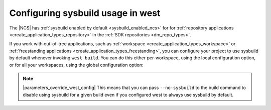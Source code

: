 .. _sysbuild_enabled_ncs_configuring:

Configuring sysbuild usage in west
##################################

The |NCS| has :ref:`sysbuild enabled by default <sysbuild_enabled_ncs>` for for :ref:`repository applications <create_application_types_repository>` in the :ref:`SDK repositories <dm_repo_types>`.

If you work with out-of-tree applications, such as :ref:`workspace <create_application_types_workspace>` or :ref:`freestanding applications <create_application_types_freestanding>`, you can configure your project to use sysbuild by default whenever invoking ``west build``.
You can do this either per-workspace, using the local configuration option, or for all your workspaces, using the global configuration option:

.. tabs::

   .. group-tab:: Local sysbuild configuration

      Use the following command to configure west to use sysbuild by default for building all projects in the current workspace (including any freestanding applications that are built against it):

      .. parsed-literal::
         :class: highlight

         west config --local build.sysbuild True

   .. group-tab:: Global sysbuild configuration

      Use the following command to configure west to use sysbuild by default for building all projects in all workspaces:

      .. parsed-literal::
         :class: highlight

         west config --global build.sysbuild True

.. note::
    |parameters_override_west_config|
    This means that you can pass ``--no-sysbuild`` to the build command to disable using sysbuild for a given build even if you configured west to always use sysbuild by default.
